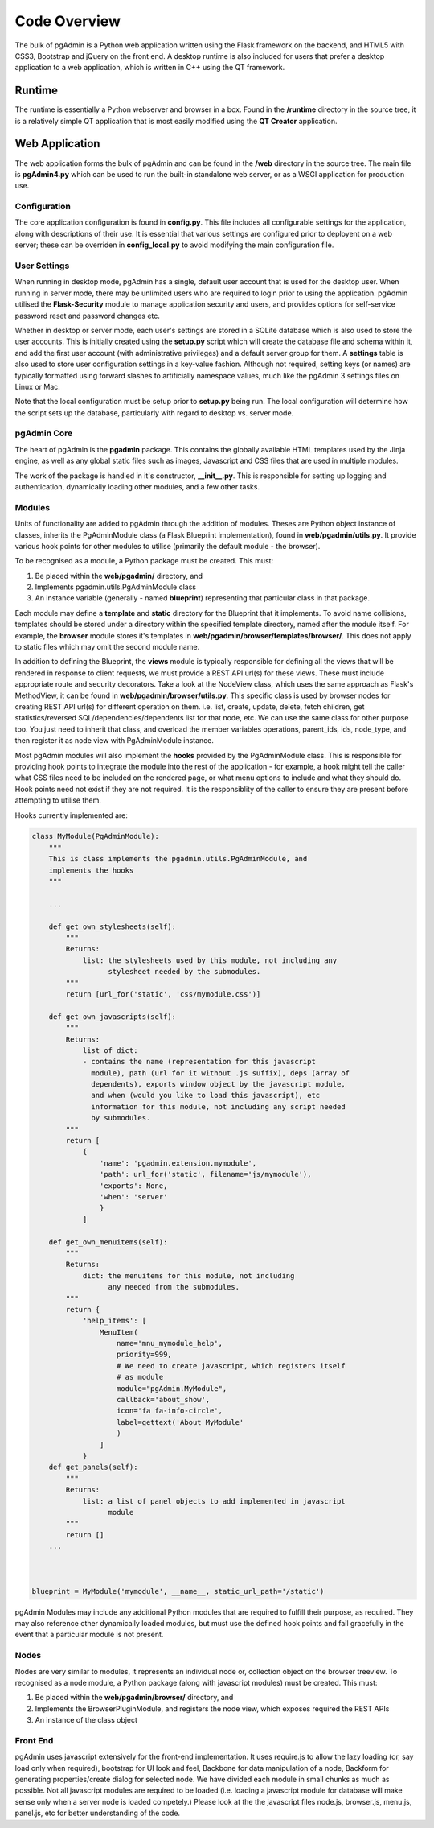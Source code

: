 Code Overview
=============

The bulk of pgAdmin is a Python web application written using the Flask framework
on the backend, and HTML5 with CSS3, Bootstrap and jQuery on the front end. A
desktop runtime is also included for users that prefer a desktop application to
a web application, which is written in C++ using the QT framework.

Runtime
-------

The runtime is essentially a Python webserver and browser in a box. Found in the
**/runtime** directory in the source tree, it is a relatively simple QT
application that is most easily modified using the **QT Creator** application.

Web Application
---------------

The web application forms the bulk of pgAdmin and can be found in the **/web**
directory in the source tree. The main file is **pgAdmin4.py** which can be used
to run the built-in standalone web server, or as a WSGI application for production
use.

Configuration
*************

The core application configuration is found in **config.py**. This file includes
all configurable settings for the application, along with descriptions of their
use. It is essential that various settings are configured prior to deployent on
a web server; these can be overriden in **config_local.py** to avoid modifying
the main configuration file.

User Settings
*************

When running in desktop mode, pgAdmin has a single, default user account that is
used for the desktop user. When running in server mode, there may be unlimited
users who are required to login prior to using the application. pgAdmin utilised
the **Flask-Security** module to manage application security and users, and
provides options for self-service password reset and password changes etc.

Whether in desktop or server mode, each user's settings are stored in a SQLite
database which is also used to store the user accounts. This is initially
created using the **setup.py** script which will create the database file and
schema within it, and add the first user account (with administrative
privileges) and a default server group for them. A **settings** table is also
used to store user configuration settings in a key-value fashion. Although not
required, setting keys (or names) are typically formatted using forward slashes
to artificially namespace values, much like the pgAdmin 3 settings files on Linux
or Mac.

Note that the local configuration must be setup prior to **setup.py** being run.
The local configuration will determine how the script sets up the database,
particularly with regard to desktop vs. server mode.

pgAdmin Core
************

The heart of pgAdmin is the **pgadmin** package. This contains the globally
available HTML templates used by the Jinja engine, as well as any global static
files such as images, Javascript and CSS files that are used in multiple modules.

The work of the package is handled in it's constructor, **__init__.py**. This
is responsible for setting up logging and authentication, dynamically loading
other modules, and a few other tasks.

Modules
*******

Units of functionality are added to pgAdmin through the addition of modules.
Theses are Python object instance of classes, inherits the
PgAdminModule class (a Flask Blueprint implementation), found in
**web/pgadmin/utils.py**. It provide various hook points for other modules
to utilise (primarily the default module - the browser).

To be recognised as a module, a Python package must be created. This must:

1) Be placed within the **web/pgadmin/** directory, and
2) Implements pgadmin.utils.PgAdminModule class
3) An instance variable (generally - named **blueprint**) representing that
   particular class in that package.

Each module may define a **template** and **static** directory for the Blueprint
that it implements. To avoid name collisions, templates should be stored under
a directory within the specified template directory, named after the module itself.
For example, the **browser** module stores it's templates in
**web/pgadmin/browser/templates/browser/**. This does not apply to static files
which may omit the second module name.

In addition to defining the Blueprint, the **views** module is typically
responsible for defining all the views that will be rendered in response to
client requests, we must provide a REST API url(s) for these views. These must
include appropriate route and security decorators. Take a look at the NodeView
class, which uses the same approach as Flask's MethodView, it can be found in
**web/pgadmin/browser/utils.py**. This specific class is used by browser nodes
for creating REST API url(s) for different operation on them. i.e. list, create,
update, delete, fetch children, get
statistics/reversed SQL/dependencies/dependents list for that node, etc. We can
use the same class for other purpose too. You just need to inherit that class,
and overload the member variables operations, parent_ids, ids, node_type, and
then register it as node view with PgAdminModule instance.

Most pgAdmin modules will also implement the **hooks** provided by the
PgAdminModule class. This is responsible for providing hook points to integrate
the module into the rest of the application - for example, a hook might tell
the caller what CSS files need to be included on the rendered page, or what menu
options to include and what they should do. Hook points need not exist if they
are not required. It is the responsiblity of the caller to ensure they are
present before attempting to utilise them.

Hooks currently implemented are:

.. code-block:: python

    class MyModule(PgAdminModule):
        """
        This is class implements the pgadmin.utils.PgAdminModule, and
        implements the hooks
        """

        ...

        def get_own_stylesheets(self):
            """
            Returns:
                list: the stylesheets used by this module, not including any
                      stylesheet needed by the submodules.
            """
            return [url_for('static', 'css/mymodule.css')]

        def get_own_javascripts(self):
            """
            Returns:
                list of dict:
                - contains the name (representation for this javascript
                  module), path (url for it without .js suffix), deps (array of
                  dependents), exports window object by the javascript module,
                  and when (would you like to load this javascript), etc
                  information for this module, not including any script needed
                  by submodules.
            """
            return [
                {
                    'name': 'pgadmin.extension.mymodule',
                    'path': url_for('static', filename='js/mymodule'),
                    'exports': None,
                    'when': 'server'
                    }
                ]

        def get_own_menuitems(self):
            """
            Returns:
                dict: the menuitems for this module, not including
                      any needed from the submodules.
            """
            return {
                'help_items': [
                    MenuItem(
                        name='mnu_mymodule_help',
                        priority=999,
                        # We need to create javascript, which registers itself
                        # as module
                        module="pgAdmin.MyModule",
                        callback='about_show',
                        icon='fa fa-info-circle',
                        label=gettext('About MyModule'
                        )
                    ]
                }
        def get_panels(self):
            """
            Returns:
                list: a list of panel objects to add implemented in javascript
                      module
            """
            return []
        ...



    blueprint = MyModule('mymodule', __name__, static_url_path='/static')

pgAdmin Modules may include any additional Python modules that are required to
fulfill their purpose, as required. They may also reference other dynamically
loaded modules, but must use the defined hook points and fail gracefully in the
event that a particular module is not present.

Nodes
*****

Nodes are very similar to modules, it represents an individual node or,
collection object on the browser treeview. To recognised as a node module, a
Python package (along with javascript modules) must be created. This must:

1) Be placed within the **web/pgadmin/browser/** directory, and
2) Implements the BrowserPluginModule, and registers the node view, which
   exposes required the REST APIs
3) An instance of the class object

Front End
*********

pgAdmin uses javascript extensively for the front-end implementation. It uses
require.js to allow the lazy loading (or, say load only when required),
bootstrap for UI look and feel, Backbone for data manipulation of a node,
Backform for generating properties/create dialog for selected node. We have
divided each module in small chunks as much as possible. Not all javascript
modules are required to be loaded (i.e. loading a javascript module for
database will make sense only when a server node is loaded competely.) Please
look at the the javascript files node.js, browser.js, menu.js, panel.js, etc for
better understanding of the code.
